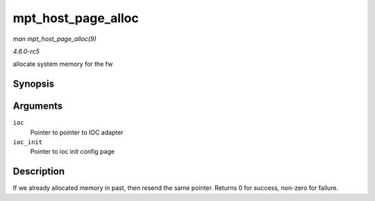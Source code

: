 .. -*- coding: utf-8; mode: rst -*-

.. _API-mpt-host-page-alloc:

===================
mpt_host_page_alloc
===================

*man mpt_host_page_alloc(9)*

*4.6.0-rc5*

allocate system memory for the fw


Synopsis
========

.. c:function:: int mpt_host_page_alloc( MPT_ADAPTER * ioc, pIOCInit_t ioc_init )

Arguments
=========

``ioc``
    Pointer to pointer to IOC adapter

``ioc_init``
    Pointer to ioc init config page


Description
===========

If we already allocated memory in past, then resend the same pointer.
Returns 0 for success, non-zero for failure.


.. ------------------------------------------------------------------------------
.. This file was automatically converted from DocBook-XML with the dbxml
.. library (https://github.com/return42/sphkerneldoc). The origin XML comes
.. from the linux kernel, refer to:
..
.. * https://github.com/torvalds/linux/tree/master/Documentation/DocBook
.. ------------------------------------------------------------------------------
